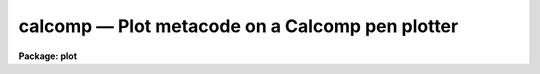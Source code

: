 calcomp — Plot metacode on a Calcomp pen plotter
================================================

**Package: plot**

.. raw:: html

  <BODY>
  <TABLE WIDTH="100%" BORDER=0><TR>
  <TD ALIGN=LEFT><FONT SIZE=4>
  <B>calcomp (Mar86)</B></FONT></TD>
  <TD ALIGN=CENTER><FONT SIZE=4>
  <B>plot</B>
  </FONT></TD>
  <TD ALIGN=RIGHT><FONT SIZE=4>
  <B>calcomp (Mar86)</B></FONT></TD>
  </TR></TABLE><P>
  <TITLE>calcomp</TITLE>
  <UL>
  </UL>
  <H2><A NAME="s_name">NAME</A></H2>
  <! BeginSection: 'NAME'>
  <UL>
  calcomp -- plot a GKI metacode file on a Calcomp pen plotter
  </UL>
  <! EndSection:   'NAME'>
  <H2><A NAME="s_usage">USAGE</A></H2>
  <! BeginSection: 'USAGE'>
  <UL>
  calcomp input
  </UL>
  <! EndSection:   'USAGE'>
  <H2><A NAME="s_parameters">PARAMETERS</A></H2>
  <! BeginSection: 'PARAMETERS'>
  <UL>
  <DL>
  <DT><B><A NAME="l_input">input</A></B></DT>
  <! Sec='PARAMETERS' Level=0 Label='input' Line='input'>
  <DD>Name of input GKI metacode file, file template, or list of files.
  </DD>
  </DL>
  <DL>
  <DT><B><A NAME="l_device">device = "<TT>calcomp</TT>"</A></B></DT>
  <! Sec='PARAMETERS' Level=0 Label='device' Line='device = "calcomp"'>
  <DD>Name of the destination plotter (as referenced in graphcap).
  </DD>
  </DL>
  <DL>
  <DT><B><A NAME="l_generic">generic = no</A></B></DT>
  <! Sec='PARAMETERS' Level=0 Label='generic' Line='generic = no'>
  <DD>Ignore remaining kernel dependent parameters -- if yes, then none of the
  following parameters will be used; this is automatically the case, for
  instance, when using "<TT>:.snap calcomp</TT>" from cursor mode.
  </DD>
  </DL>
  <DL>
  <DT><B><A NAME="l_debug">debug = no</A></B></DT>
  <! Sec='PARAMETERS' Level=0 Label='debug' Line='debug = no'>
  <DD>Print decoded graphics instructions during processing -- print each GKI 
  metacode instruction on standard output.
  </DD>
  </DL>
  <DL>
  <DT><B><A NAME="l_verbose">verbose = no</A></B></DT>
  <! Sec='PARAMETERS' Level=0 Label='verbose' Line='verbose = no'>
  <DD>Print elements of polylines, etc. in debug mode -- if yes, this is essentially
  all of the information present in the input metacode file.
  </DD>
  </DL>
  <DL>
  <DT><B><A NAME="l_gkiunits">gkiunits = no</A></B></DT>
  <! Sec='PARAMETERS' Level=0 Label='gkiunits' Line='gkiunits = no'>
  <DD>Print coordinates in GKI rather than NDC units if in debug mode.
  </DD>
  </DL>
  <DL>
  <DT><B><A NAME="l_xscale">xscale = INDEF</A></B></DT>
  <! Sec='PARAMETERS' Level=0 Label='xscale' Line='xscale = INDEF'>
  <DD>X scale in device units per GKI unit; e.g. 0.0003 is 3 ten-thousandths of an
  inch per GKI unit on a plotter calibrated in inches; normally a plot is 32767
  GKI units wide.  If the plotting task that generated the metacode file generated
  a scale, this will be used if xscale is INDEF.  Specify xscale only if you wish
  to override the scale in the metacode.
  </DD>
  </DL>
  <DL>
  <DT><B><A NAME="l_yscale">yscale = INDEF</A></B></DT>
  <! Sec='PARAMETERS' Level=0 Label='yscale' Line='yscale = INDEF'>
  <DD>Y scale in device units per GKI unit -- see xscale.
  </DD>
  </DL>
  <DL>
  <DT><B><A NAME="l_txquality">txquality = "<TT>normal</TT>"</A></B></DT>
  <! Sec='PARAMETERS' Level=0 Label='txquality' Line='txquality = "normal"'>
  <DD>Text quality; "<TT>normal</TT>" means use the text quality specified in the metacode
  file.  "<TT>Low</TT>" means override the metacode font with the Calcomp symbol font,
  while "<TT>medium</TT>" and "<TT>high</TT>" use IRAF fonts.  There is little difference in speed
  with the different fonts, except if the text is bold, in which case "<TT>high</TT>"
  takes twice as long as "<TT>low</TT>" or "<TT>medium</TT>".
  </DD>
  </DL>
  <DL>
  <DT><B><A NAME="l_lwtype">lwtype = "<TT>ntracing</TT>"</A></B></DT>
  <! Sec='PARAMETERS' Level=0 Label='lwtype' Line='lwtype = "ntracing"'>
  <DD>Type of line and text width implementation.  "<TT>Ntracing</TT>" causes the pen plotter
  to draw each line or character several times with slight offsets to simulate 
  boldness.  "<TT>Penchange</TT>", if implemented in the local Calcomp library, would
  cause the plotter to pause for an operator to change the pen when bold lines
  or text are requested.
  </DD>
  </DL>
  <DL>
  <DT><B><A NAME="l_ltover">ltover = no</A></B></DT>
  <! Sec='PARAMETERS' Level=0 Label='ltover' Line='ltover = no'>
  <DD>Line type override, if yes, causes the pen plotter to draw all lines solidly,
  rather than as dashed or dotted lines if these are specified in the metacode.
  This may be desired for previewing a plot quickly.
  </DD>
  </DL>
  <DL>
  <DT><B><A NAME="l_lwover">lwover = yes</A></B></DT>
  <! Sec='PARAMETERS' Level=0 Label='lwover' Line='lwover = yes'>
  <DD>Line width override; causes all lines and text to come out with single width
  in order to speed up plotting.  If bold text, axes, etc. are desired and
  present in the parent plot, then set lwover = no.
  </DD>
  </DL>
  <DL>
  <DT><B><A NAME="l_lcover">lcover = no</A></B></DT>
  <! Sec='PARAMETERS' Level=0 Label='lcover' Line='lcover = no'>
  <DD>Line color override, if yes, causes the pen plotter to ignore any requests in
  the metacode for a colored pen change.  Pen change is not implemented at all
  sites with Calcomp plotters.
  </DD>
  </DL>
  <DL>
  <DT><B><A NAME="l_dashlen">dashlen = INDEF</A></B></DT>
  <! Sec='PARAMETERS' Level=0 Label='dashlen' Line='dashlen = INDEF'>
  <DD>Length of the dash in dashed lines in device units, usually inches.  Shorter
  dashes usually take longer to plot but may look nicer.  If left INDEF, a
  local default from dev$graphcap will be used; a good range is 0.1 to 0.5 inches.
  </DD>
  </DL>
  <DL>
  <DT><B><A NAME="l_gaplen">gaplen = INDEF</A></B></DT>
  <! Sec='PARAMETERS' Level=0 Label='gaplen' Line='gaplen = INDEF'>
  <DD>Length of the gap in dashed or dotted lines, in device units.  Longer gaps 
  result in faster plotting at the expense of clarity.  If left INDEF, a local
  default from dev$graphcap will be used.  A good range is 0.05 to 0.2 inches.
  </DD>
  </DL>
  <DL>
  <DT><B><A NAME="l_plwsep">plwsep = INDEF</A></B></DT>
  <! Sec='PARAMETERS' Level=0 Label='plwsep' Line='plwsep = INDEF'>
  <DD>Parallel line width separation -- if bold lines are implemented with "<TT>lwtype
  = ntracing</TT>", this is the right-angle distance between adjacent traces.  If
  INDEF, a local default is used from the device table dev$graphcap.
  </DD>
  </DL>
  </UL>
  <! EndSection:   'PARAMETERS'>
  <H2><A NAME="s_description">DESCRIPTION</A></H2>
  <! BeginSection: 'DESCRIPTION'>
  <UL>
  Task <B>calcomp</B> is an IRAF graphics kernel.  It may be run standalone to
  plot a GKI metacode file, or from cursor mode via "<TT>:.snap calcomp</TT>".
  <P>
  <B>Calcomp</B> may be used to draw any IRAF plot on a Calcomp pen plotter.  It is
  only available if the local site has a Calcomp library.  Task <B>calcomp</B>
  is an exact-scaling graphics kernel, unlike the NSPP, or STDPLOT kernel.
  This means that if the task that generated the metacode input file passed an
  exact scale into the metacode, data can be plotted to a desired precise scale.
  <P>
  The metacode scale may be overridden, or metacode files generated by tasks that
  do not implement exact scales may be plotted to a precise scale, by specifying
  xscale or yscale.  Note, however, that the only coordinates in a metacode file
  are GKI coordinates, usually running from 1 - 32767.  This means that to use
  xscale and yscale, the user must calculate the number of inches per GKI unit,
  not the number of world or data units per inch.
  <P>
  <B>Calcomp</B> also implements dashed and dotted lines and bold lines and text.
  Thus high-quality plots may be produced, at the expense of requiring more time.
  If "<TT>lwtype=ntracing</TT>" and "<TT>lwover=no</TT>", any bold text or lines in the metacode
  file, such as are produced for axes, tickmarks, titles and axis labels by many
  IRAF plotting tasks, will appear bold on the Calcomp.  If txquality="<TT>low</TT>" or
  "<TT>medium</TT>", and bold text is requested, each character will be drawn 5 times --
  once in the center position and once to the right, top, left, and bottom of
  the original position.  Each of the side positions is drawn "<TT>plwsep</TT>" inches
  from the center.  If txquality="<TT>high</TT>", bold text is implemented with the same
  five tracings plus the four corners upper right, upper left, etc.  For most
  applications txquality="<TT>normal</TT>" or "<TT>medium</TT>" is adequate for nice-looking
  plots.
  <P>
  When drawing data lines bold (only possible if the task originating the 
  metacode specifically requested it, not the case for most IRAF plotting
  tasks), the bounding parallel line traces are constructed to meet at sharp
  points.  This looks fine for line intersections that are not too acute.  If
  the intersection angle between two lines is very acute, say less than 5
  degrees, the vertex of the parallel lines bounding to the outside may lie
  quite a distance away from the actual vertex.  In the limit, if the 
  intersection angle is zero, the outer vertex will lie at infinity.  For
  this reason, all intersection angles less than 5 degrees are treated as
  though they were exactly 5 degrees.
  </UL>
  <! EndSection:   'DESCRIPTION'>
  <H2><A NAME="s_examples">EXAMPLES</A></H2>
  <! BeginSection: 'EXAMPLES'>
  <UL>
  1. Plot a metacode file exactly as is:
  <P>
      cl&gt; calcomp metacodefile
  <P>
  2. Get the fastest plot you can -- no bold lines or text, no dashed or dotted
  lines:
  <P>
      cl&gt; calcomp metacodefile lwover+ ltover+ txquality=low
  <P>
  3. Get a plot half the size of the original; suppose the original plot had
  metacode scales = 0.0003 inches / GKI unit:
  <P>
      cl&gt; calcomp metacodefile xscale=0.00015 yscale=0.00015
  <P>
  4. Get the highest quality plot you can without having to change pens:
  <P>
      cl&gt; calcomp metacodefile txqual=high 
  <P>
  5. Get a high-quality plot where you have to change the pen each time the
  metacode switches from bold to single-width lines or text:
  <P>
      cl&gt; calcomp metacodefile txqual=high lwtype=penchange
  <P>
  </UL>
  <! EndSection:   'EXAMPLES'>
  <H2><A NAME="s_time_requirements">TIME REQUIREMENTS</A></H2>
  <! BeginSection: 'TIME REQUIREMENTS'>
  <UL>
  Pen plotters vary considerably in their plotting rates.  At NOAO, plotting a
  metacode file from a 1024-pixel image generated by <B>longplot</B>, overriding
  bold lines and text, takes a couple of minutes.  The same plot with txquality
  = "<TT>medium</TT>" can take over twice as long due to bold text, axes, and tick labels.
  With txquality = "<TT>high</TT>", it may take 4 or 5 times as long to plot.
  <P>
  Plots with dashed and dotted, or both, lines may take 2-5 times as long to 
  plot as single-width lines.  The slowest of all is to produce plots with
  a lot of bold text, or with dashed and dotted AND bold data lines.
  </UL>
  <! EndSection:   'TIME REQUIREMENTS'>
  <H2><A NAME="s_bugs">BUGS</A></H2>
  <! BeginSection: 'BUGS'>
  <UL>
  When using multiple tracing to simulate bold lines that intersect at very
  acute angles, i.e. less than 5 degrees, each bold line will thin slightly
  as it approaches the obtuse vertex.
  </UL>
  <! EndSection:   'BUGS'>
  <H2><A NAME="s_see_also">SEE ALSO</A></H2>
  <! BeginSection: 'SEE ALSO'>
  <UL>
  See task <B>longplot</B>, also in the plot package, for a task designed to
  use the <B>calcomp</B> graphics kernel for exact scaling and/or long, e.g.
  spectral, plots.
  </UL>
  <! EndSection:    'SEE ALSO'>
  
  <! Contents: 'NAME' 'USAGE' 'PARAMETERS' 'DESCRIPTION' 'EXAMPLES' 'TIME REQUIREMENTS' 'BUGS' 'SEE ALSO'  >
  
  </BODY>
  </HTML>